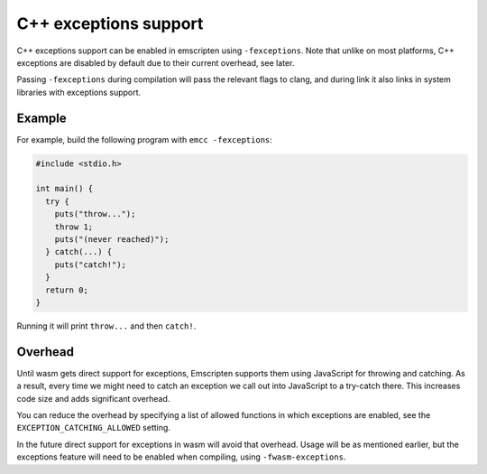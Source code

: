 .. Exceptions support:

==============================
C++ exceptions support
==============================

C++ exceptions support can be enabled in emscripten using ``-fexceptions``.
Note that unlike on most platforms, C++ exceptions are disabled by default due
to their current overhead, see later.

Passing ``-fexceptions`` during compilation will pass the relevant flags to
clang, and during link it also links in system libraries with exceptions
support.

Example
#######

For example, build the following program with ``emcc -fexceptions``:

.. code-block:: cpp

    #include <stdio.h>

    int main() {
      try {
        puts("throw...");
        throw 1;
        puts("(never reached)");
      } catch(...) {
        puts("catch!");
      }
      return 0;
    }

Running it will print ``throw...`` and then ``catch!``.

Overhead
########

Until wasm gets direct support for exceptions, Emscripten supports them using
JavaScript for throwing and catching. As a result, every time we might need to
catch an exception we call out into JavaScript to a try-catch there. This
increases code size and adds significant overhead.

You can reduce the overhead by specifying a list of allowed functions in
which exceptions are enabled, see the ``EXCEPTION_CATCHING_ALLOWED`` setting.

In the future direct support for exceptions in wasm will avoid that overhead.
Usage will be as mentioned earlier, but the exceptions feature will need to be
enabled when compiling, using ``-fwasm-exceptions``.
